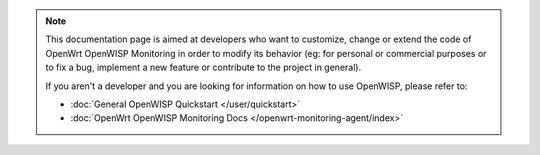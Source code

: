 .. note::

    This documentation page is aimed at developers who want to customize,
    change or extend the code of OpenWrt OpenWISP Monitoring in order to
    modify its behavior (eg: for personal or commercial purposes or to fix
    a bug, implement a new feature or contribute to the project in
    general).

    If you aren't a developer and you are looking for information on how
    to use OpenWISP, please refer to:

    - :doc:`General OpenWISP Quickstart </user/quickstart>`
    - :doc:`OpenWrt OpenWISP Monitoring Docs
      </openwrt-monitoring-agent/index>`
